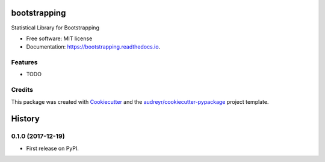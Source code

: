 =============
bootstrapping
=============


.. image:: https://img.shields.io/pypi/v/bootstrapping.svg
        :target: https://pypi.python.org/pypi/bootstrapping

.. image:: https://img.shields.io/travis/knathanieltucker/bootstrapping.svg
        :target: https://travis-ci.org/knathanieltucker/bootstrapping

.. image:: https://readthedocs.org/projects/bootstrapping/badge/?version=latest
        :target: https://bootstrapping.readthedocs.io/en/latest/?badge=latest
        :alt: Documentation Status

.. image:: https://pyup.io/repos/github/knathanieltucker/bootstrapping/shield.svg
     :target: https://pyup.io/repos/github/knathanieltucker/bootstrapping/
     :alt: Updates


Statistical Library for Bootstrapping


* Free software: MIT license
* Documentation: https://bootstrapping.readthedocs.io.


Features
--------

* TODO

Credits
---------

This package was created with Cookiecutter_ and the `audreyr/cookiecutter-pypackage`_ project template.

.. _Cookiecutter: https://github.com/audreyr/cookiecutter
.. _`audreyr/cookiecutter-pypackage`: https://github.com/audreyr/cookiecutter-pypackage



=======
History
=======

0.1.0 (2017-12-19)
------------------

* First release on PyPI.


